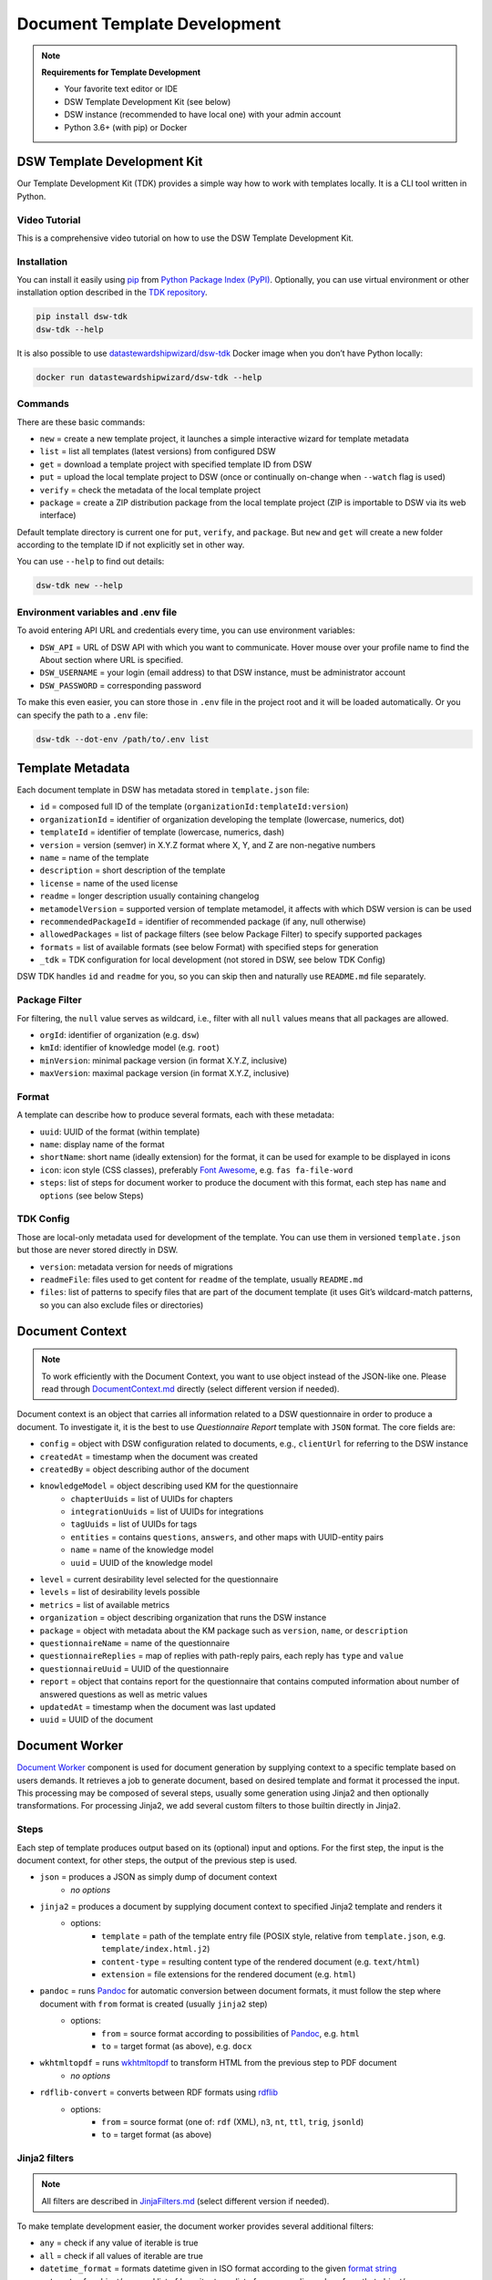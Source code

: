 Document Template Development
*****************************


.. TODO::

    There are links to archived DSW repositories

.. NOTE::

    **Requirements for Template Development**

    * Your favorite text editor or IDE
    * DSW Template Development Kit (see below)
    * DSW instance (recommended to have local one) with your admin account
    * Python 3.6+ (with pip) or Docker


DSW Template Development Kit
============================

Our Template Development Kit (TDK) provides a simple way how to work with templates locally. It is a CLI tool written in Python.


Video Tutorial
--------------

This is a comprehensive video tutorial on how to use the DSW Template Development Kit.

.. youtube:: FFElv-e24NE
    :width: 100%
    :align: center


Installation
------------

You can install it easily using `pip <https://pip.pypa.io/en/stable/installation/>`__ from `Python Package Index (PyPI) <https://pypi.org/project/dsw-tdk/>`__. Optionally, you can use virtual environment or other installation option described in the `TDK repository <https://github.com/ds-wizard/engine-tools/tree/develop/packages/dsw-tdk>`__.

.. code-block::

    pip install dsw-tdk
    dsw-tdk --help

It is also possible to use `datastewardshipwizard/dsw-tdk <https://hub.docker.com/r/datastewardshipwizard/dsw-tdk>`__ Docker image when you don’t have Python locally:

.. code-block::

    docker run datastewardshipwizard/dsw-tdk --help

Commands
--------

There are these basic commands:

* ``new`` = create a new template project, it launches a simple interactive wizard for template metadata
* ``list`` = list all templates (latest versions) from configured DSW
* ``get`` = download a template project with specified template ID from DSW
* ``put`` = upload the local template project to DSW (once or continually on-change when ``--watch`` flag is used)
* ``verify`` = check the metadata of the local template project
* ``package`` = create a ZIP distribution package from the local template project (ZIP is importable to DSW via its web interface)

Default template directory is current one for ``put``, ``verify``, and ``package``. But ``new`` and ``get`` will create a new folder according to the template ID if not explicitly set in other way.

You can use ``--help`` to find out details:

.. code-block::

    dsw-tdk new --help

Environment variables and .env file
-----------------------------------

To avoid entering API URL and credentials every time, you can use environment variables:

* ``DSW_API`` = URL of DSW API with which you want to communicate. Hover mouse over your profile name to find the About section where URL is specified.
* ``DSW_USERNAME`` = your login (email address) to that DSW instance, must be administrator account
* ``DSW_PASSWORD`` = corresponding password

To make this even easier, you can store those in ``.env`` file in the project root and it will be loaded automatically. Or you can specify the path to a ``.env`` file:

.. code-block::

    dsw-tdk --dot-env /path/to/.env list

Template Metadata
=================

Each document template in DSW has metadata stored in ``template.json`` file:

.. TODO::

    Add links to Package Filter, Format and TDK Config

* ``id`` = composed full ID of the template (``organizationId:templateId:version``)
* ``organizationId`` = identifier of organization developing the template (lowercase, numerics, dot)
* ``templateId`` = identifier of template (lowercase, numerics, dash)
* ``version`` = version (semver) in X.Y.Z format where X, Y, and Z are non-negative numbers
* ``name`` = name of the template
* ``description`` = short description of the template
* ``license`` = name of the used license
* ``readme`` = longer description usually containing changelog
* ``metamodelVersion`` = supported version of template metamodel, it affects with which DSW version is can be used
* ``recommendedPackageId`` = identifier of recommended package (if any, null otherwise)
* ``allowedPackages`` = list of package filters (see below Package Filter) to specify supported packages
* ``formats`` = list of available formats (see below Format) with specified steps for generation
* ``_tdk`` = TDK configuration for local development (not stored in DSW, see below TDK Config)

DSW TDK handles ``id`` and ``readme`` for you, so you can skip then and naturally use ``README.md`` file separately.

Package Filter
--------------

For filtering, the ``null`` value serves as wildcard, i.e., filter with all ``null`` values means that all packages are allowed.

* ``orgId``: identifier of organization (e.g. ``dsw``)
* ``kmId``: identifier of knowledge model (e.g. ``root``)
* ``minVersion``: minimal package version (in format X.Y.Z, inclusive)
* ``maxVersion``: maximal package version (in format X.Y.Z, inclusive)

Format
------

A template can describe how to produce several formats, each with these metadata:

.. TODO::

    Add link to Steps

* ``uuid``: UUID of the format (within template)
* ``name``: display name of the format
* ``shortName``: short name (ideally extension) for the format, it can be used for example to be displayed in icons
* ``icon``: icon style (CSS classes), preferably `Font Awesome <https://fontawesome.com/icons?d=gallery>`__, e.g. ``fas fa-file-word``
* ``steps``: list of steps for document worker to produce the document with this format, each step has ``name`` and ``options`` (see below Steps)

TDK Config
----------

Those are local-only metadata used for development of the template. You can use them in versioned ``template.json`` but those are never stored directly in DSW.

* ``version``: metadata version for needs of migrations
* ``readmeFile``: files used to get content for ``readme`` of the template, usually ``README.md``
* ``files``: list of patterns to specify files that are part of the document template (it uses Git’s wildcard-match patterns, so you can also exclude files or directories)

Document Context
================

.. NOTE::

    To work efficiently with the Document Context, you want to use object instead of the JSON-like one. Please read through `DocumentContext.md <https://github.com/ds-wizard/document-worker/blob/develop/support/DocumentContext.md>`__ directly (select different version if needed).

Document context is an object that carries all information related to a DSW questionnaire in order to produce a document. To investigate it, it is the best to use *Questionnaire Report* template with ``JSON`` format. The core fields are:

* ``config`` = object with DSW configuration related to documents, e.g., ``clientUrl`` for referring to the DSW instance
* ``createdAt`` = timestamp when the document was created
* ``createdBy`` = object describing author of the document
* ``knowledgeModel`` = object describing used KM for the questionnaire
    * ``chapterUuids`` = list of UUIDs for chapters
    * ``integrationUuids`` = list of UUIDs for integrations
    * ``tagUuids`` = list of UUIDs for tags
    * ``entities`` = contains ``questions``, ``answers``, and other maps with UUID-entity pairs
    * ``name`` = name of the knowledge model
    * ``uuid`` = UUID of the knowledge model
* ``level`` = current desirability level selected for the questionnaire
* ``levels`` = list of desirability levels possible
* ``metrics`` = list of available metrics
* ``organization`` = object describing organization that runs the DSW instance
* ``package`` = object with metadata about the KM package such as ``version``, ``name``, or ``description``
* ``questionnaireName`` = name of the questionnaire
* ``questionnaireReplies`` = map of replies with path-reply pairs, each reply has ``type`` and ``value``
* ``questionnaireUuid`` = UUID of the questionnaire
* ``report`` = object that contains report for the questionnaire that contains computed information about number of answered questions as well as metric values
* ``updatedAt`` = timestamp when the document was last updated
* ``uuid`` = UUID of the document

Document Worker
===============

.. TODO::

    Check where to link Jinja2 filters, the original link does not work

`Document Worker <https://github.com/ds-wizard/document-worker>`__ component is used for document generation by supplying context to a specific template based on users demands. It retrieves a job to generate document, based on desired template and format it processed the input. This processing may be composed of several steps, usually some generation using Jinja2 and then optionally transformations. For processing Jinja2, we add several custom filters to those builtin directly in Jinja2.

Steps
-----

Each step of template produces output based on its (optional) input and options. For the first step, the input is the document context, for other steps, the output of the previous step is used.

* ``json`` = produces a JSON as simply dump of document context
    * *no options*
* ``jinja2`` = produces a document by supplying document context to specified Jinja2 template and renders it
    * options:
        * ``template`` = path of the template entry file (POSIX style, relative from ``template.json``, e.g. ``template/index.html.j2``)
        * ``content-type`` = resulting content type of the rendered document (e.g. ``text/html``)
        * ``extension`` = file extensions for the rendered document (e.g. ``html``)
* ``pandoc`` = runs `Pandoc <https://pandoc.org/index.html>`__ for automatic conversion between document formats, it must follow the step where document with ``from`` format is created (usually ``jinja2`` step)
    * options:
        * ``from`` = source format according to possibilities of `Pandoc <https://pandoc.org/index.html>`__, e.g. ``html``
        * ``to`` = target format (as above), e.g. ``docx``
* ``wkhtmltopdf`` = runs `wkhtmltopdf <https://wkhtmltopdf.org/>`__ to transform HTML from the previous step to PDF document
    * *no options*
* ``rdflib-convert`` = converts between RDF formats using `rdflib <https://rdflib.readthedocs.io/en/stable/index.html>`__
    * options:
        * ``from`` = source format (one of: ``rdf`` (XML), ``n3``, ``nt``, ``ttl``, ``trig``, ``jsonld``)
        * ``to`` = target format (as above)

Jinja2 filters
--------------

.. NOTE::

    All filters are described in `JinjaFilters.md <https://github.com/ds-wizard/document-worker/blob/develop/support/JinjaFilters.md>`__ (select different version if needed).

To make template development easier, the document worker provides several additional filters:

* ``any`` = check if any value of iterable is true
* ``all`` = check if all values of iterable are true
* ``datetime_format`` = formats datetime given in ISO format according to the given `format string <https://docs.python.org/3/library/datetime.html#strftime-and-strptime-format-codes>`__
* ``extract`` = for object/map and list of keys it returns list of corresponding values from that object/map
* ``of_alphabet`` = transforms a numer to letter of alphabet (e.g. ``0`` to ``a``)
* ``roman`` = transforms given number to Roman numerals
* ``markdown`` = transforms Markdown into HTML
* ``dot`` = ends string with . if it does not already end with it nor is empty
* ``reply_str_value`` = gets string value from given reply (if valid, otherwise empty string)
* ``reply_int_value`` = gets integer value from given reply (if valid, otherwise ``0``)
* ``reply_float_value`` = gets float value from given reply (if valid, otherwise ``0``)
* ``reply_items`` = gets list of items (their UUIDs) from given list-question reply (if valid, otherwise empty list)
* ``reply_path`` = joins given list of UUIDs into reply path

Jinja2 tests
------------

.. NOTE::

    All tests are described in `JinjaTests.md <https://github.com/ds-wizard/document-worker/blob/develop/support/JinjaTests.md>`__ (select different version if needed).

Tests can be used to make if conditions more readable using the ``is`` keyword. Just as in Python.

Graphics and Scripts
====================

If you want to include some graphics or JavaScript, we recommend you to put it directly into the HTML template file. In case of graphics, use ``base64`` encoded content (suitable for smaller images like icons and logos):

.. code-block::

    <img src="data:image/png;base64, iVBORw0KGgoAAAANSUhEUgAAAAUAAAAFCAYAAACNbyblAAAAHElEQVQI12P4//8/w38GIAXDIBKE0DHxgljNBAAO9TXL0Y4OHwAAAABJRU5ErkJggg==" alt="Red dot" />

Alternatively, you can of course reference picture that is accessible online. For JavaScript, again you can put there directly some script or reference it, for example, from some CDN:

.. code-block:: js

    <style type="text/javascript" src="https://code.jquery.com/jquery-3.3.1.min.js"></style>
    <style type="text/javascript">
        jQuery(".btn").click(function(){
            jQuery(this).toggleClass(".clicked");
        });
    </style>

You can split your template code into multiple files and the use include directive that opens the file and inserts its content where the directive is placed - like we do for including CSS style in HTML template (only one complex HTML file is generated in the end):

.. code-block:: html

    <head>
        <title>Data Management Plan</title>
        <meta charset="utf-8">
        <style>{% include "root.css" %}</style>
    </head>

Template Development Procedure
==============================

* Prepare template project locally and run ``dsw-tdk put -fw`` with ``.env`` file prepared for your dev instance.
* Open a project in the DSW dev instance and set default template and format to the one you are going to edit.
* Edit the template as you need and save the changed files (TDK will update the template in dev instance).
* Switch to browser, click "Preview" tab for refresh.
* You will either compiled document or information about error that will help you to fix it.

It is recommended to save and check atomic changes in the templates as it makes it more convenient for eliminating bugs.

Template Metamodels
===================

Version 10 (since 3.12.0)
-------------------------

* New possible value types for value questions: ``DateTimeQuestionValueType``, ``TimeQuestionValueType``, ``EmailQuestionValueType``, ``UrlQuestionValueType``, and ``ColorQuestionValueType`` (no changes needed in existing KM-specific templates).

Version 9 (since 3.10.0)
------------------------

* If you are using integration object, the ``requestItemUrl`` is changed to ``itemUrl``.
* Integrations now have type, where the new Widget Integration has a different fields than API Integration (see schema).

Version 8 (since 3.8.0)
-----------------------

* Annotations and integration HTTP headers are changed from dict-like object with string-string key and value to a list of string-string tuples. Be aware that now there can be more values with the same "key" but that is usually unlikely.

Version 7 (since 3.7.0)
-----------------------

* Added description and project tags to the questionnaire object (if you do not need them, nothing has to be changed in the template).

Version 6 (since 3.6.0)
-----------------------

* Integration item template replaced item name. In templates you probably need to rename for integrations the property ``itemUrl`` to ``responseItemUrl``.

Version 5 (since 3.5.0)
-----------------------

* All KM entities has now annotations (key-value dictionary). If you do not want to use those in your template, no changes are required.

Version 4 (since 3.2.0)
-----------------------

* Levels are renamed into phases and are using UUIDs. Phases are as part of the KM in ``knowledgeModel.entities`` of the context.
* Metrics are now also identified by UUID and part of the KM.

Version 3 (since 2.12.0)
-----------------------

* Additional metadata about each replies has been added and structure of reply is changed (extra ``.value`` needed). In case you are using filters such as ``reply_str_value`` no changes are needed.
* For integration reply, the type values are renamed ``IntegrationValue`` -> ``IntegrationType`` and ``PlainValue`` -> ``PlainType`` for consistency.

Version 2 (since 2.6.0)
-----------------------

* Changed ``questionnaireReplies`` to use path-reply map and removed then redundant ``questionnaireRepliesMap`` from document context.
* Replies for list question represented as list of UUIDs instead of size used for numeric indexing.

Version 1 (since 2.5.0)
-----------------------

* Initial version of metamodel, introduced in DSW 2.5.0 as start of versioning.


More Info
=========

* Examples
    * `ds-wizard/questionnaire-report-template <https://github.com/ds-wizard/questionnaire-report-template>`__
    * `ds-wizard/madmp-template <https://github.com/ds-wizard/madmp-template>`__
